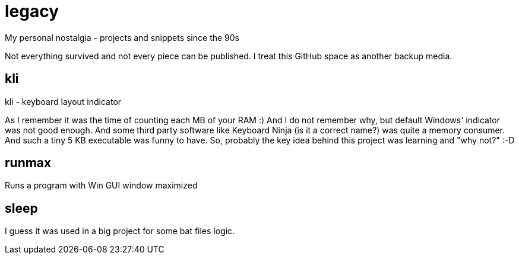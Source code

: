 # legacy

My personal nostalgia - projects and snippets since the 90s

Not everything survived and not every piece can be published.
I treat this GitHub space as another backup media.


## kli

kli - keyboard layout indicator

As I remember it was the time of counting each MB of your RAM :) And I do not
remember why, but default Windows' indicator was not good enough. And some
third party software like Keyboard Ninja (is it a correct name?) was quite a
memory consumer. And such a tiny 5 KB executable was funny to have. So,
probably the key idea behind this project was learning and "why not?" :-D


## runmax

Runs a program with Win GUI window maximized


## sleep

I guess it was used in a big project for some bat files logic.
